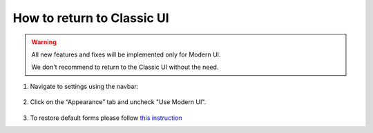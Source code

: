 .. _back-to-classic:

How to return to Classic UI
#####################################################

.. warning::

    All new features and fixes will be implemented only for Modern UI.
    
    We don't recommend to return to the Classic UI without the need.


#. Navigate to settings using the navbar:

     |SettingsLink|

#. Click on the “Appearance” tab and uncheck "Use Modern UI".

     |CheckBox|

#. To restore default forms please follow `this instruction <https://plumsail.com/docs/help-desk-o365/v1.x/Configuration%20Guide/Ticket%20and%20contact%20forms%20customization.html#restore-default-forms>`_


.. |SettingsLink| image:: ../_static/img/howto-returntoclassic-navbar-settings.png
   :alt: Settings Navigation Link

.. |CheckBox| image:: ../_static/img/appearance-modernui.png
   :alt: Use Modern UI
